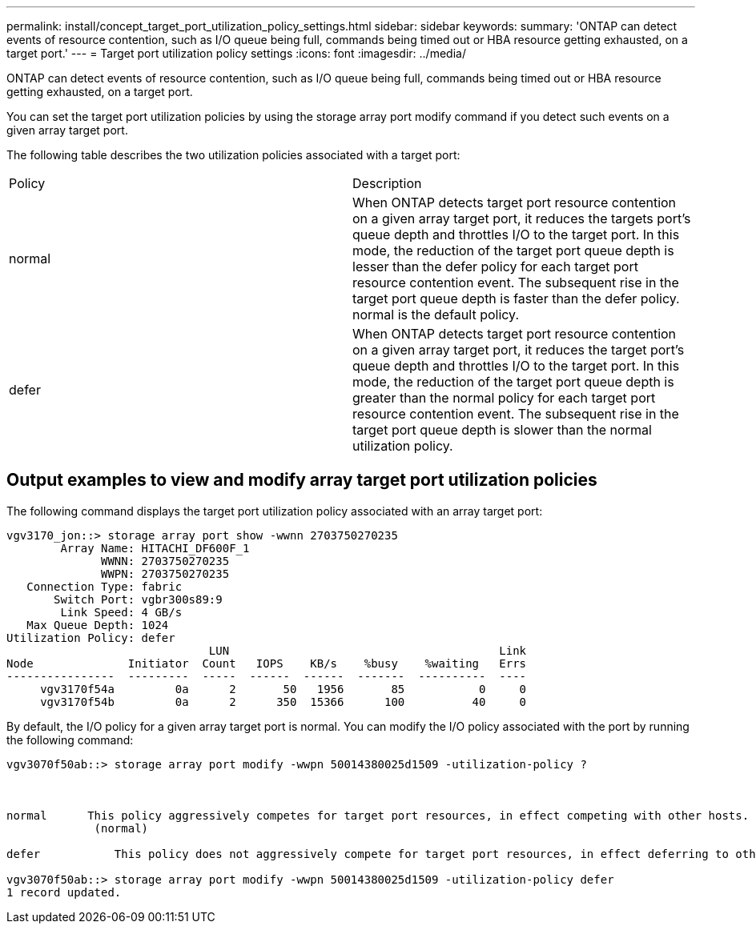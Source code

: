 ---
permalink: install/concept_target_port_utilization_policy_settings.html
sidebar: sidebar
keywords: 
summary: 'ONTAP can detect events of resource contention, such as I/O queue being full, commands being timed out or HBA resource getting exhausted, on a target port.'
---
= Target port utilization policy settings
:icons: font
:imagesdir: ../media/

[.lead]
ONTAP can detect events of resource contention, such as I/O queue being full, commands being timed out or HBA resource getting exhausted, on a target port.

You can set the target port utilization policies by using the storage array port modify command if you detect such events on a given array target port.

The following table describes the two utilization policies associated with a target port:

|===
| Policy| Description
a|
normal
a|
When ONTAP detects target port resource contention on a given array target port, it reduces the targets port's queue depth and throttles I/O to the target port. In this mode, the reduction of the target port queue depth is lesser than the defer policy for each target port resource contention event. The subsequent rise in the target port queue depth is faster than the defer policy. normal is the default policy.
a|
defer
a|
When ONTAP detects target port resource contention on a given array target port, it reduces the target port's queue depth and throttles I/O to the target port. In this mode, the reduction of the target port queue depth is greater than the normal policy for each target port resource contention event. The subsequent rise in the target port queue depth is slower than the normal utilization policy.
|===

== Output examples to view and modify array target port utilization policies

The following command displays the target port utilization policy associated with an array target port:

----
vgv3170_jon::> storage array port show -wwnn 2703750270235
        Array Name: HITACHI_DF600F_1
              WWNN: 2703750270235
              WWPN: 2703750270235
   Connection Type: fabric
       Switch Port: vgbr300s89:9
        Link Speed: 4 GB/s
   Max Queue Depth: 1024
Utilization Policy: defer
                              LUN                                        Link
Node              Initiator  Count   IOPS    KB/s    %busy    %waiting   Errs
----------------  ---------  -----  ------  ------  -------  ----------  ----
     vgv3170f54a         0a      2       50   1956       85           0     0
     vgv3170f54b         0a      2      350  15366      100          40     0
----

By default, the I/O policy for a given array target port is normal. You can modify the I/O policy associated with the port by running the following command:

----
vgv3070f50ab::> storage array port modify -wwpn 50014380025d1509 -utilization-policy ?



normal      This policy aggressively competes for target port resources, in effect competing with other hosts.
             (normal)

defer      	This policy does not aggressively compete for target port resources, in effect deferring to other hosts.

vgv3070f50ab::> storage array port modify -wwpn 50014380025d1509 -utilization-policy defer
1 record updated.
----
